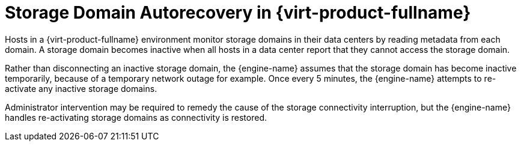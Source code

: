 :_content-type: CONCEPT
[id="Storage_Domain_Autorecovery_in_Red_Hat_Enterprise_Virtualization"]
= Storage Domain Autorecovery in {virt-product-fullname}

Hosts in a {virt-product-fullname} environment monitor storage domains in their data centers by reading metadata from each domain. A storage domain becomes inactive when all hosts in a data center report that they cannot access the storage domain.

Rather than disconnecting an inactive storage domain, the {engine-name} assumes that the storage domain has become inactive temporarily, because of a temporary network outage for example. Once every 5 minutes, the {engine-name} attempts to re-activate any inactive storage domains.

Administrator intervention may be required to remedy the cause of the storage connectivity interruption, but the {engine-name} handles re-activating storage domains as connectivity is restored.
